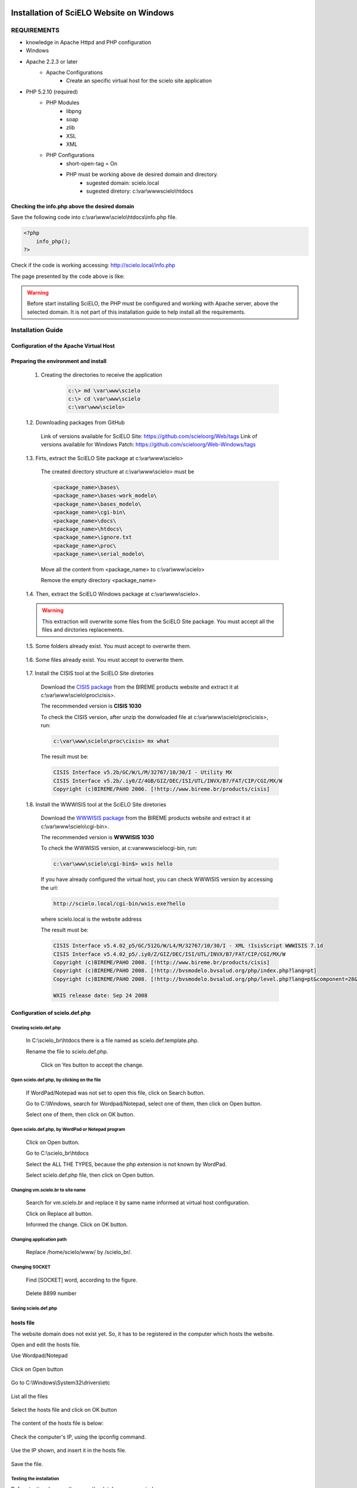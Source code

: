 =========================================
Installation of SciELO Website on Windows
=========================================

------------
REQUIREMENTS
------------

- knowledge in Apache Httpd and PHP configuration
- Windows
- Apache 2.2.3 or later
    - Apache Configurations
        - Create an specific virtual host for the scielo site application
- PHP 5.2.10 (required)
    - PHP Modules
        - libpng
        - soap
        - zlib
        - XSL
        - XML
    - PHP Configurations
        - short-open-tag = On
        - PHP must be working above de desired domain and directory.
            - sugested domain: scielo.local
            - sugested diretory: c:\\var\\www\scielo\\htdocs

Checking the info.php above the desired domain
==============================================

Save the following code into c:\\var\\www\\scielo\\htdocs\\info.php file.

.. code-block:: text

    <?php
        info_php();
    ?>

Check if the code is working accessing: http://scielo.local/info.php

The page presented by the code above is like:

.. warning::
    
     Before start installing SciELO, the PHP must be configured and working with Apache server, above the selected domain. It is not part of this installation guide to help install all the requirements.

------------------
Installation Guide
------------------

Configuration of the Apache Virtual Host
========================================

    .. warning:

        * It was expected that a virtual host was already configured when preparing the requirements steps above. So, in most of the cases, will just be necessary to include the "ALIAS" and "CGI-BIN" configurations.

        * The virtual host sample below is a general sample on how to configure the SciELO Virtual Host. This configuration could change according each hosting services and their security polices.

    .. code-block: text

        <VirtualHost *:80>
            ServerAdmin scielo@scielo.local
            DocumentRoot "C:/var/www/scielo/htdocs/"
            ServerName scielo.local

            <Directory "C:/var/www/scielo/htdocs/">
                Options FollowSymLinks +Indexes
                AllowOverride None
                Order allow,deny
                Allow from all
                DirectoryIndex index.html index.php
                Satisfy all
            </Directory>

            Alias /pdf/ "C:/var/www/scielo/bases/pdf/" 
            Alias /translation/ "C:/var/www/scielo/bases/translation/"

            <Directory "C:/var/www/scielo/bases/pdf/">
                Options FollowSymLinks +Indexes
                AllowOverride None
                Order allow,deny
                Allow from all
                Satisfy all        
            </directory>

            ScriptAlias /cgi-bin/ "C:/var/www/scielo/cgi-bin/"

            <Directory "C:/var/www/scielo/cgi-bin/">
                AllowOverride None
                Options None
                Order allow,deny
                Allow from all
            </directory>

            ErrorLog logs/scielo-local-error.log
            CustomLog logs/scielo-local-access.log common 
        </VirtualHost>



Preparing the environment and install
=====================================

    1. Creating the directories to receive the application

        .. code-block:: text

            c:\> md \var\www\scielo
            c:\> cd \var\www\scielo
            c:\var\www\scielo>

    1.2. Downloading packages from GitHub

        Link of versions available for SciELO Site: https://github.com/scieloorg/Web/tags
        Link of versions available for Windows Patch: https://github.com/scieloorg/Web-Windows/tags

    1.3. Firts, extract the SciELO Site package at c:\\var\\www\\scielo>

        The created directory structure at c:\\var\\www\\scielo> must be 

        .. code-block:: text

            <package_name>\bases\
            <package_name>\bases-work_modelo\
            <package_name>\bases_modelo\
            <package_name>\cgi-bin\
            <package_name>\docs\
            <package_name>\htdocs\
            <package_name>\ignore.txt
            <package_name>\proc\
            <package_name>\serial_modelo\

        Move all the content from <package_name> to c:\\var\\www\\scielo>

        Remove the empty directory <package_name>

    1.4. Then, extract the SciELO Windows package at c:\\var\\www\\scielo>.

    .. warning::
    
        This extraction will overwrite some files from the SciELO Site package. You must accept all the files and dirctories replacements.    

    1.5. Some folders already exist. You must accept to overwrite them.

        .. image:: img/en/scielo025.png

    1.6. Some files already exist. You must accept to overwrite them. 

        .. image:: img/en/scielo026.png

        .. image:: img/en/scielo027.png

    1.7. Install the CISIS tool at the SciELO Site diretories

        Download the `CISIS package <http://wiki.bireme.org/en/index.php/CISIS>`_ from the BIREME products website and extract it at c:\\var\\www\\scielo\\proc\\cisis>.

        The recommended version is **CISIS 1030**

        To check the CISIS version, after unzip the donwloaded file at c:\\var\\www\\scielo\\proc\\cisis>, run: 

        .. code-block:: text

            c:\var\www\scielo\proc\cisis> mx what

        The result must be:

        .. code-block:: text

            CISIS Interface v5.2b/GC/W/L/M/32767/10/30/I - Utility MX
            CISIS Interface v5.2b/.iy0/Z/4GB/GIZ/DEC/ISI/UTL/INVX/B7/FAT/CIP/CGI/MX/W
            Copyright (c)BIREME/PAHO 2006. [!http://www.bireme.br/products/cisis]

    1.8. Install the WWWISIS tool at the SciELO Site diretories

        Download the `WWWISIS package <http://wiki.bireme.org/en/index.php/WWWISIS>`_ from the BIREME products website and extract it at c:\\var\\www\\scielo\\cgi-bin>.

        The recommended version is **WWWISIS 1030**

        To check the WWWISIS version, at c:\var\www\scielo\cgi-bin\, run:

        .. code-block:: text

            c:\var\www\scielo\cgi-bin$> wxis hello

        If you have already configured the virtual host, you can check WWWISIS version by accessing the url:

        .. code-block:: text

            http://scielo.local/cgi-bin/wxis.exe?hello
        
        where scielo.local is the website address

        The result must be:

        .. code-block:: text
        
            CISIS Interface v5.4.02_p5/GC/512G/W/L4/M/32767/10/30/I - XML !IsisScript WWWISIS 7.1d
            CISIS Interface v5.4.02_p5/.iy0/Z/GIZ/DEC/ISI/UTL/INVX/B7/FAT/CIP/CGI/MX/W
            Copyright (c)BIREME/PAHO 2008. [!http://www.bireme.br/products/cisis]
            Copyright (c)BIREME/PAHO 2008. [!http://bvsmodelo.bvsalud.org/php/index.php?lang=pt]
            Copyright (c)BIREME/PAHO 2008. [!http://bvsmodelo.bvsalud.org/php/level.php?lang=pt&component=28&item=1]

            WXIS release date: Sep 24 2008    


Configuration of scielo.def.php
=============================== 

Creating scielo.def.php
-----------------------

   In C:\\scielo_br\\htdocs there is a file named as scielo.def.template.php. 

   .. image:: img/en/scielo028.png

   Rename the file to scielo.def.php.

    .. image:: img/en/scielo029.png

    Click on Yes button to accept the change.

    .. image:: img/en/scielo030.png


Open scielo.def.php, by clicking on the file
--------------------------------------------    

    .. image:: img/en/scielo031.png

    If WordPad/Notepad was not set to open this file, click on Search button.

    .. image:: img/en/scielo032.png

    Go to C:\\Windows, search for Wordpad/Notepad, select one of them, then click on Open button.

    .. image:: img/en/scielo033.png

    Select one of them, then click on OK button.

    .. image:: img/en/scielo034.png

Open scielo.def.php, by WordPad or Notepad program
--------------------------------------------------
    
    .. image:: img/en/scielo035.png
        
    Click on Open button.

    .. image:: img/en/scielo036.png
        
    Go to C:\\scielo_br\\htdocs

    .. image:: img/en/scielo037.png
        
    Select the ALL THE TYPES, because the php extension is not known by WordPad.

    .. image:: img/en/scielo038.png

    Select scielo.def.php file, then click on Open button.

    .. image:: img/en/scielo039.png

Changing vm.scielo.br to site name
----------------------------------

    Search for vm.scielo.br and replace it by same name informed at virtual host configuration.

    .. image:: img/en/scielo040.png


    .. image:: img/en/scielo041.png

    Click on Replace all button.

    .. image:: img/en/scielo042.png

    Informed the change. Click on OK button.

    .. image:: img/en/scielo043.png

Changing application path
-------------------------

    Replace /home/scielo/www/ by /scielo_br/.

    .. image:: img/en/scielo045.png


    .. image:: img/en/scielo046.png


    .. image:: img/en/scielo047.png

Changing SOCKET
---------------
   Find [SOCKET] word, according to the figure.

    .. image:: img/en/scielo060.png

   Delete 8899 number

    .. image:: img/en/scielo061.png

Saving scielo.def.php
---------------------

    .. image:: img/en/scielo062.png

hosts file
==========

The website domain does not exist yet. So, it has to be registered in the computer which hosts the website.

Open and edit the hosts file.

Use Wordpad/Notepad

    .. image:: img/en/scielo048.png

Click on Open button

    .. image:: img/en/scielo049.png

Go to C:\\Windows\\System32\\drivers\\etc

    .. image:: img/en/scielo050.png

List all the files

    .. image:: img/en/scielo051.png

Select the hosts file and click on OK button

    .. image:: img/en/scielo052.png


    .. image:: img/en/scielo053.png

The content of the hosts file is below:
 
    .. image:: img/en/scielo054.png

Check the computer's IP, using the ipconfig command.

    .. image:: img/en/scielo055.png

Use the IP shown, and insert it in the hosts file.

    .. image:: img/en/scielo056.png

Save the file.

    .. image:: img/en/scielo057.png

Testing the installation
------------------------

Before testing, be sure there are the databases generated.


========
Updating
========
Execute the same steps used for installation:
#. Download
#. Installation (extraction of Linux and Windows packages)

